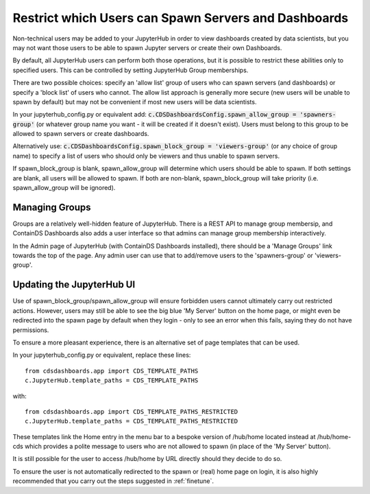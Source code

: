 .. _restrictusers:


Restrict which Users can Spawn Servers and Dashboards
=====================================================

Non-technical users may be added to your JupyterHub in order to view dashboards created by data scientists, but you 
may not want those users to be able to spawn Jupyter servers or create their own Dashboards.

By default, all JupyterHub users can perform both those operations, but it is possible to restrict these abilities 
only to specified users. This can be controlled by setting JupyterHub Group memberships.

There are two possible choices: specify an 'allow list' group of users who can spawn servers (and dashboards) or 
specify a 'block list' of users who cannot. The allow list approach is generally more secure (new users will be 
unable to spawn by default) but may not be convenient if most new users will be data scientists.

In your jupyterhub_config.py or equivalent add:
:code:`c.CDSDashboardsConfig.spawn_allow_group = 'spawners-group'`
(or whatever group name you want - it will be created if it doesn't exist).
Users must belong to this group to be allowed to spawn servers or create dashboards.

Alternatively use:
:code:`c.CDSDashboardsConfig.spawn_block_group = 'viewers-group'`
(or any choice of group name) 
to specify a list of users who should only be viewers and thus unable to spawn servers.

If spawn_block_group is blank, spawn_allow_group will determine which users should be able to spawn.
If both settings are blank, all users will be allowed to spawn.
If both are non-blank, spawn_block_group will take priority (i.e. spawn_allow_group will be ignored).


Managing Groups
---------------

Groups are a relatively well-hidden feature of JupyterHub. There is a REST API to manage group membersip, and 
ContainDS Dashboards also adds a user interface so that admins can manage group membership interactively.

In the Admin page of JupyterHub (with ContainDS Dashboards installed), there should be a 'Manage Groups' link 
towards the top of the page. Any admin 
user can use that to add/remove users to the 'spawners-group' or 'viewers-group'.

Updating the JupyterHub UI
--------------------------

Use of spawn_block_group/spawn_allow_group will ensure forbidden users cannot ultimately carry out restricted actions. 
However, users may still be able to see the big blue 'My Server' button on the home page, or might even be redirected 
into the spawn page by default when they login - only to see an error when this fails, saying they do not have permissions.

To ensure a more pleasant experience, there is an alternative set of page templates that can be used.

In your jupyterhub_config.py or equivalent, replace these lines:

::

    from cdsdashboards.app import CDS_TEMPLATE_PATHS
    c.JupyterHub.template_paths = CDS_TEMPLATE_PATHS

with:

::

    from cdsdashboards.app import CDS_TEMPLATE_PATHS_RESTRICTED
    c.JupyterHub.template_paths = CDS_TEMPLATE_PATHS_RESTRICTED

These templates link the Home entry in the menu bar to a bespoke version of /hub/home located instead at /hub/home-cds which 
provides a polite message to users who are not allowed to spawn (in place of the 'My Server' button).

It is still possible for the user to access /hub/home by URL directly should they decide to do so.

To ensure the user is not automatically redirected to the spawn or (real) home page on login, it is also highly recommended 
that you carry out the steps suggested in :ref:`finetune`.
